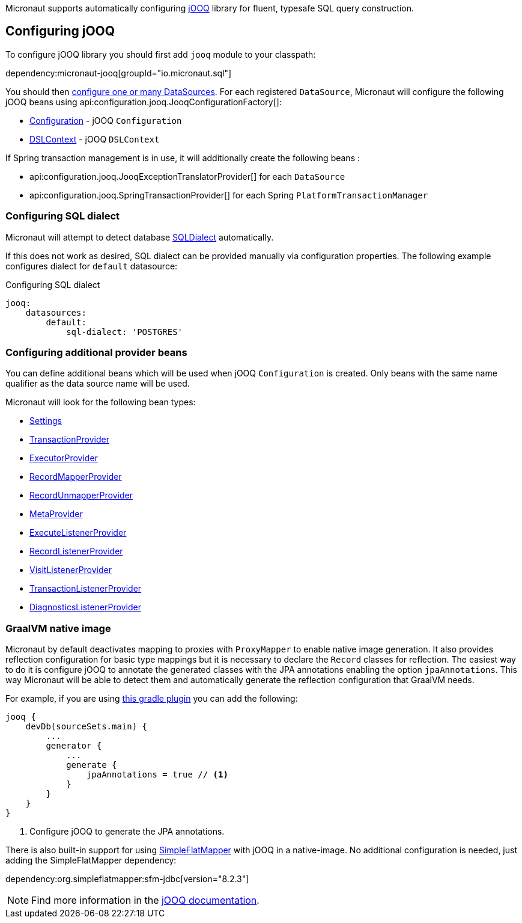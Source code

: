 Micronaut supports automatically configuring http://www.jooq.org/[jOOQ] library for fluent, typesafe SQL query construction.

== Configuring jOOQ ==

To configure jOOQ library you should first add `jooq` module to your classpath:

dependency:micronaut-jooq[groupId="io.micronaut.sql"]

You should then <<jdbc, configure one or many DataSources>>.
For each registered `DataSource`, Micronaut will configure the following jOOQ beans using api:configuration.jooq.JooqConfigurationFactory[]:

* link:{jooqapi}/org/jooq/Configuration.html[Configuration] - jOOQ `Configuration`
* link:{jooqapi}/org/jooq/DSLContext.html[DSLContext] - jOOQ `DSLContext`

If Spring transaction management is in use, it will additionally create the following beans :

* api:configuration.jooq.JooqExceptionTranslatorProvider[] for each `DataSource`
* api:configuration.jooq.SpringTransactionProvider[] for each Spring `PlatformTransactionManager`

=== Configuring SQL dialect ===

Micronaut will attempt to detect database link:{jooqapi}/org/jooq/SQLDialect.html[SQLDialect] automatically.

If this does not work as desired, SQL dialect can be provided manually via configuration properties. The following example configures dialect for `default` datasource:

.Configuring SQL dialect
[source,yaml]
----
jooq:
    datasources:
        default:
            sql-dialect: 'POSTGRES'
----

=== Configuring additional provider beans ===

You can define additional beans which will be used when jOOQ `Configuration` is created.
Only beans with the same name qualifier as the data source name will be used.

Micronaut will look for the following bean types:

* link:{jooqapi}/org/jooq/conf/Settings.html[Settings]
* link:{jooqapi}/org/jooq/TransactionProvider.html[TransactionProvider]
* link:{jooqapi}/org/jooq/ExecutorProvider.html[ExecutorProvider]
* link:{jooqapi}/org/jooq/RecordMapperProvider.html[RecordMapperProvider]
* link:{jooqapi}/org/jooq/RecordUnmapperProvider.html[RecordUnmapperProvider]
* link:{jooqapi}/org/jooq/MetaProvider.html[MetaProvider]
* link:{jooqapi}/org/jooq/ExecuteListenerProvider.html[ExecuteListenerProvider]
* link:{jooqapi}/org/jooq/RecordListenerProvider.html[RecordListenerProvider]
* link:{jooqapi}/org/jooq/VisitListenerProvider.html[VisitListenerProvider]
* link:{jooqapi}/org/jooq/TransactionListenerProvider.html[TransactionListenerProvider]
* link:{jooqapi}/org/jooq/DiagnosticsListenerProvider.html[DiagnosticsListenerProvider]

=== GraalVM native image ===

Micronaut by default deactivates mapping to proxies with `ProxyMapper` to enable native image generation.
It also provides reflection configuration for basic type mappings but it is necessary to declare the `Record` classes
for reflection.
The easiest way to do it is configure jOOQ to annotate the generated classes with the JPA annotations enabling the
option `jpaAnnotations`. This way Micronaut will be able to detect them and automatically generate the reflection
configuration that GraalVM needs.

For example, if you are using https://github.com/etiennestuder/gradle-jooq-plugin[this gradle plugin] you can add the
following:

[source,groovy]
----
jooq {
    devDb(sourceSets.main) {
        ...
        generator {
            ...
            generate {
                jpaAnnotations = true // <1>
            }
        }
    }
}
----
<1> Configure jOOQ to generate the JPA annotations.

There is also built-in support for using https://simpleflatmapper.org/[SimpleFlatMapper] with jOOQ in a native-image. No
additional configuration is needed, just adding the SimpleFlatMapper dependency:

dependency:org.simpleflatmapper:sfm-jdbc[version="8.2.3"]


[NOTE]
Find more information in the https://www.jooq.org/doc/latest/manual/code-generation/codegen-advanced/codegen-config-generate/codegen-generate-annotations[jOOQ documentation].
